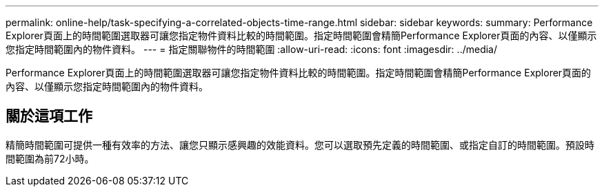 ---
permalink: online-help/task-specifying-a-correlated-objects-time-range.html 
sidebar: sidebar 
keywords:  
summary: Performance Explorer頁面上的時間範圍選取器可讓您指定物件資料比較的時間範圍。指定時間範圍會精簡Performance Explorer頁面的內容、以僅顯示您指定時間範圍內的物件資料。 
---
= 指定關聯物件的時間範圍
:allow-uri-read: 
:icons: font
:imagesdir: ../media/


[role="lead"]
Performance Explorer頁面上的時間範圍選取器可讓您指定物件資料比較的時間範圍。指定時間範圍會精簡Performance Explorer頁面的內容、以僅顯示您指定時間範圍內的物件資料。



== 關於這項工作

精簡時間範圍可提供一種有效率的方法、讓您只顯示感興趣的效能資料。您可以選取預先定義的時間範圍、或指定自訂的時間範圍。預設時間範圍為前72小時。

